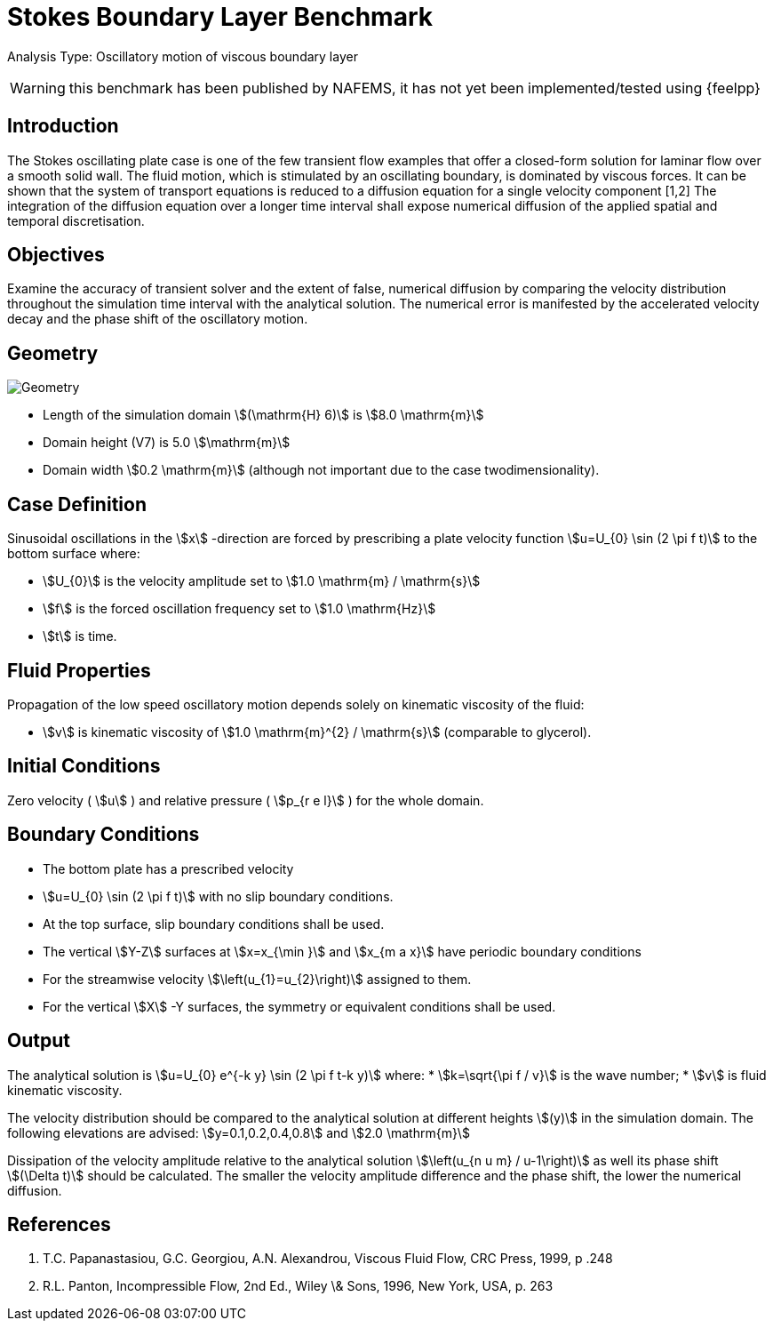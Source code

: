 = Stokes Boundary Layer Benchmark

Analysis Type: Oscillatory motion of viscous boundary layer

WARNING: this benchmark has been published by NAFEMS, it has not yet been implemented/tested using {feelpp}
 


== Introduction
The Stokes oscillating plate case is one of the few transient flow examples that offer a closed-form solution for laminar flow over a smooth solid wall.
The fluid motion, which is stimulated by an oscillating boundary, is dominated by viscous forces. It can be shown that the system of transport equations is reduced to a diffusion equation for a single velocity component [1,2]
The integration of the diffusion equation over a longer time interval shall expose numerical diffusion of the applied spatial and temporal discretisation.

== Objectives


Examine the accuracy of transient solver and the extent of false, numerical diffusion by comparing the velocity distribution throughout the simulation time interval with the analytical solution. The numerical error is manifested by the accelerated velocity decay and the phase shift of the oscillatory motion.

== Geometry

image::stokes_boundary_layer/geometry.png[Geometry]

* Length of the simulation domain stem:[(\mathrm{H} 6)] is stem:[8.0 \mathrm{m}]
* Domain height (V7) is 5.0 stem:[\mathrm{m}]
* Domain width stem:[0.2 \mathrm{m}] (although not important due to the case twodimensionality).

== Case Definition

Sinusoidal oscillations in the stem:[x] -direction are forced by prescribing a plate velocity function stem:[u=U_{0} \sin (2 \pi f t)] to the bottom surface where:

* stem:[U_{0}] is the velocity amplitude set to stem:[1.0 \mathrm{m} / \mathrm{s}] 
* stem:[f] is the forced oscillation frequency set to stem:[1.0 \mathrm{Hz}]
* stem:[t] is time.


== Fluid Properties
Propagation of the low speed oscillatory motion depends solely on kinematic viscosity of the fluid:

* stem:[v] is kinematic viscosity of stem:[1.0 \mathrm{m}^{2} / \mathrm{s}] (comparable to glycerol).

== Initial Conditions

Zero velocity ( stem:[u] ) and relative pressure ( stem:[p_{r e l}] ) for the whole domain.

== Boundary Conditions

* The bottom plate has a prescribed velocity 
* stem:[u=U_{0} \sin (2 \pi f t)] with no slip boundary conditions.
* At the top surface, slip boundary conditions shall be used.
* The vertical stem:[Y-Z] surfaces at stem:[x=x_{\min }] and stem:[x_{m a x}] have periodic boundary conditions 
* For the streamwise velocity stem:[\left(u_{1}=u_{2}\right)] assigned to them.
* For the vertical stem:[X] -Y surfaces, the symmetry or equivalent conditions shall be used.

== Output

The analytical solution is stem:[u=U_{0} e^{-k y} \sin (2 \pi f t-k y)] where:
* stem:[k=\sqrt{\pi f / v}] is the wave number;
* stem:[v] is fluid kinematic viscosity. 

The velocity distribution should be compared to the analytical solution at different heights stem:[(y)] in the simulation domain. The following elevations are advised:
stem:[y=0.1,0.2,0.4,0.8] and stem:[2.0 \mathrm{m}]

Dissipation of the velocity amplitude relative to the analytical solution stem:[\left(u_{n u m} / u-1\right)] as well its phase shift stem:[(\Delta t)] should be calculated. The smaller the velocity amplitude difference and the phase shift, the lower the numerical diffusion.

== References

1. T.C. Papanastasiou, G.C. Georgiou, A.N. Alexandrou, Viscous Fluid Flow, CRC Press, 1999, p .248
2. R.L. Panton, Incompressible Flow, 2nd Ed., Wiley \& Sons, 1996, New York, USA, p. 263